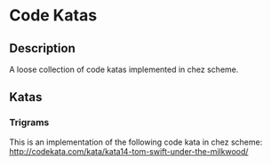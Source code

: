 * Code Katas

** Description
A loose collection of code katas implemented in chez scheme.

** Katas
*** Trigrams
This is an implementation of the following code kata in chez scheme:
http://codekata.com/kata/kata14-tom-swift-under-the-milkwood/
